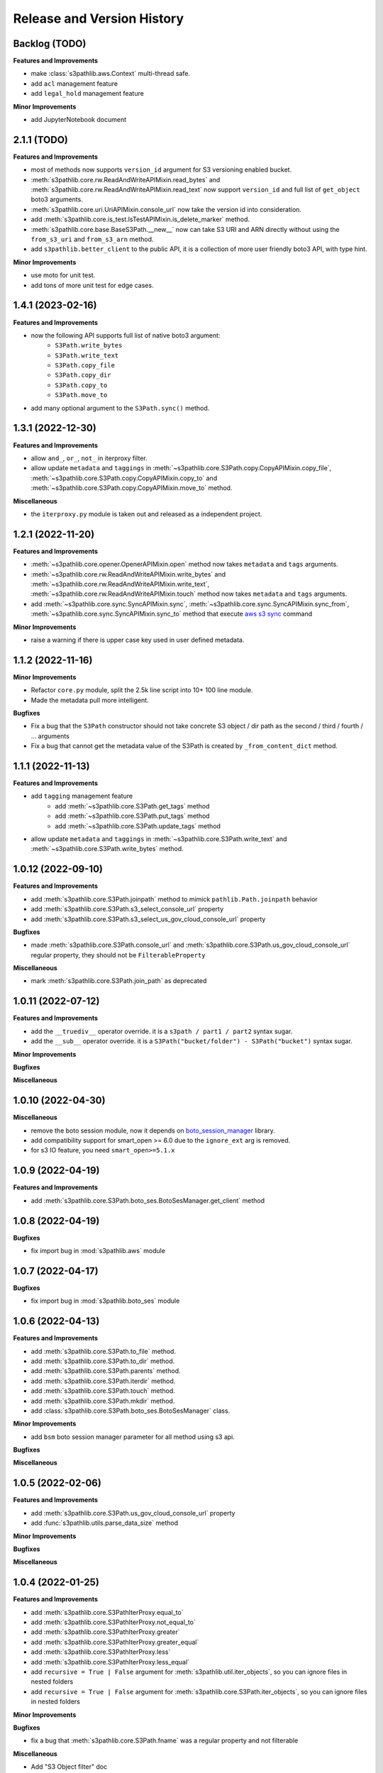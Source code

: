 .. _release_history:

Release and Version History
==============================================================================


Backlog (TODO)
~~~~~~~~~~~~~~~~~~~~~~~~~~~~~~~~~~~~~~~~~~~~~~~~~~~~~~~~~~~~~~~~~~~~~~~~~~~~~~
**Features and Improvements**

- make :class:`s3pathlib.aws.Context` multi-thread safe.
- add ``acl`` management feature
- add ``legal_hold`` management feature

**Minor Improvements**

- add JupyterNotebook document


2.1.1 (TODO)
~~~~~~~~~~~~~~~~~~~~~~~~~~~~~~~~~~~~~~~~~~~~~~~~~~~~~~~~~~~~~~~~~~~~~~~~~~~~~~
**Features and Improvements**

- most of methods now supports ``version_id`` argument for S3 versioning enabled bucket.
- :meth:`s3pathlib.core.rw.ReadAndWriteAPIMixin.read_bytes` and :meth:`s3pathlib.core.rw.ReadAndWriteAPIMixin.read_text` now support ``version_id`` and full list of ``get_object`` boto3 arguments.
- :meth:`s3pathlib.core.uri.UriAPIMixin.console_url` now take the version id into consideration.
- add :meth:`s3pathlib.core.is_test.IsTestAPIMixin.is_delete_marker` method.
- :meth:`s3pathlib.core.base.BaseS3Path.__new__` now can take S3 URI and ARN directly without using the ``from_s3_uri`` and ``from_s3_arn`` method.
- add ``s3pathlib.better_client`` to the public API, it is a collection of more user friendly boto3 API, with type hint.


**Minor Improvements**

- use moto for unit test.
- add tons of more unit test for edge cases.


1.4.1 (2023-02-16)
~~~~~~~~~~~~~~~~~~~~~~~~~~~~~~~~~~~~~~~~~~~~~~~~~~~~~~~~~~~~~~~~~~~~~~~~~~~~~~
**Features and Improvements**

- now the following API supports full list of native boto3 argument:
    - ``S3Path.write_bytes``
    - ``S3Path.write_text``
    - ``S3Path.copy_file``
    - ``S3Path.copy_dir``
    - ``S3Path.copy_to``
    - ``S3Path.move_to``
- add many optional argument to the ``S3Path.sync()`` method.


1.3.1 (2022-12-30)
~~~~~~~~~~~~~~~~~~~~~~~~~~~~~~~~~~~~~~~~~~~~~~~~~~~~~~~~~~~~~~~~~~~~~~~~~~~~~~
**Features and Improvements**

- allow ``and_``, ``or_``, ``not_`` in iterproxy filter.
- allow update ``metadata`` and ``taggings`` in :meth:`~s3pathlib.core.S3Path.copy.CopyAPIMixin.copy_file`, :meth:`~s3pathlib.core.S3Path.copy.CopyAPIMixin.copy_to` and :meth:`~s3pathlib.core.S3Path.copy.CopyAPIMixin.move_to` method.

**Miscellaneous**

- the ``iterproxy.py`` module is taken out and released as a independent project.


1.2.1 (2022-11-20)
~~~~~~~~~~~~~~~~~~~~~~~~~~~~~~~~~~~~~~~~~~~~~~~~~~~~~~~~~~~~~~~~~~~~~~~~~~~~~~
**Features and Improvements**

- :meth:`~s3pathlib.core.opener.OpenerAPIMixin.open` method now takes ``metadata`` and ``tags`` arguments.
- :meth:`~s3pathlib.core.rw.ReadAndWriteAPIMixin.write_bytes` and :meth:`~s3pathlib.core.rw.ReadAndWriteAPIMixin.write_text`, :meth:`~s3pathlib.core.rw.ReadAndWriteAPIMixin.touch` method now takes ``metadata`` and ``tags`` arguments.
- add :meth:`~s3pathlib.core.sync.SyncAPIMixin.sync`, :meth:`~s3pathlib.core.sync.SyncAPIMixin.sync_from`, :meth:`~s3pathlib.core.sync.SyncAPIMixin.sync_to` method that execute `aws s3 sync <https://docs.aws.amazon.com/cli/latest/reference/s3/sync.html>`_ command

**Minor Improvements**

- raise a warning if there is upper case key used in user defined metadata.


1.1.2 (2022-11-16)
~~~~~~~~~~~~~~~~~~~~~~~~~~~~~~~~~~~~~~~~~~~~~~~~~~~~~~~~~~~~~~~~~~~~~~~~~~~~~~
**Minor Improvements**

- Refactor ``core.py`` module, split the 2.5k line script into 10+ 100 line module.
- Made the metadata pull more intelligent.

**Bugfixes**

- Fix a bug that the ``S3Path`` constructor should not take concrete S3 object / dir path as the second / third / fourth / ... arguments
- Fix a bug that cannot get the metadata value of the S3Path is created by ``_from_content_dict`` method.


1.1.1 (2022-11-13)
~~~~~~~~~~~~~~~~~~~~~~~~~~~~~~~~~~~~~~~~~~~~~~~~~~~~~~~~~~~~~~~~~~~~~~~~~~~~~~
**Features and Improvements**

- add ``tagging`` management feature
    - add :meth:`~s3pathlib.core.S3Path.get_tags` method
    - add :meth:`~s3pathlib.core.S3Path.put_tags` method
    - add :meth:`~s3pathlib.core.S3Path.update_tags` method
- allow update ``metadata`` and ``taggings`` in :meth:`~s3pathlib.core.S3Path.write_text` and :meth:`~s3pathlib.core.S3Path.write_bytes` method.


1.0.12 (2022-09-10)
~~~~~~~~~~~~~~~~~~~~~~~~~~~~~~~~~~~~~~~~~~~~~~~~~~~~~~~~~~~~~~~~~~~~~~~~~~~~~~
**Features and Improvements**

- add :meth:`s3pathlib.core.S3Path.joinpath` method to mimick ``pathlib.Path.joinpath`` behavior
- add :meth:`s3pathlib.core.S3Path.s3_select_console_url` property
- add :meth:`s3pathlib.core.S3Path.s3_select_us_gov_cloud_console_url` property

**Bugfixes**

- made :meth:`s3pathlib.core.S3Path.console_url` and :meth:`s3pathlib.core.S3Path.us_gov_cloud_console_url` regular property, they should not be ``FilterableProperty``

**Miscellaneous**

- mark :meth:`s3pathlib.core.S3Path.join_path` as deprecated


1.0.11 (2022-07-12)
~~~~~~~~~~~~~~~~~~~~~~~~~~~~~~~~~~~~~~~~~~~~~~~~~~~~~~~~~~~~~~~~~~~~~~~~~~~~~~
**Features and Improvements**

- add the ``__truediv__`` operator override. it is a ``s3path / part1 / part2`` syntax sugar.
- add the ``__sub__`` operator override. it is a ``S3Path("bucket/folder") - S3Path("bucket")`` syntax sugar.

**Minor Improvements**

**Bugfixes**

**Miscellaneous**


1.0.10 (2022-04-30)
~~~~~~~~~~~~~~~~~~~~~~~~~~~~~~~~~~~~~~~~~~~~~~~~~~~~~~~~~~~~~~~~~~~~~~~~~~~~~~
**Miscellaneous**

- remove the boto session module, now it depends on `boto_session_manager <https://pypi.org/project/boto-session-manager/>`_ library.
- add compatibility support for smart_open >= 6.0 due to the ``ignore_ext`` arg is removed.
- for s3 IO feature, you need ``smart_open>=5.1.x``


1.0.9 (2022-04-19)
~~~~~~~~~~~~~~~~~~~~~~~~~~~~~~~~~~~~~~~~~~~~~~~~~~~~~~~~~~~~~~~~~~~~~~~~~~~~~~
**Features and Improvements**

- add :meth:`s3pathlib.core.S3Path.boto_ses.BotoSesManager.get_client` method


1.0.8 (2022-04-19)
~~~~~~~~~~~~~~~~~~~~~~~~~~~~~~~~~~~~~~~~~~~~~~~~~~~~~~~~~~~~~~~~~~~~~~~~~~~~~~
**Bugfixes**

-  fix import bug in :mod:`s3pathlib.aws` module


1.0.7 (2022-04-17)
~~~~~~~~~~~~~~~~~~~~~~~~~~~~~~~~~~~~~~~~~~~~~~~~~~~~~~~~~~~~~~~~~~~~~~~~~~~~~~
**Bugfixes**

-  fix import bug in :mod:`s3pathlib.boto_ses` module


1.0.6 (2022-04-13)
~~~~~~~~~~~~~~~~~~~~~~~~~~~~~~~~~~~~~~~~~~~~~~~~~~~~~~~~~~~~~~~~~~~~~~~~~~~~~~
**Features and Improvements**

- add :meth:`s3pathlib.core.S3Path.to_file` method.
- add :meth:`s3pathlib.core.S3Path.to_dir` method.
- add :meth:`s3pathlib.core.S3Path.parents` method.
- add :meth:`s3pathlib.core.S3Path.iterdir` method.
- add :meth:`s3pathlib.core.S3Path.touch` method.
- add :meth:`s3pathlib.core.S3Path.mkdir` method.
- add :class:`s3pathlib.core.S3Path.boto_ses.BotoSesManager` class.

**Minor Improvements**

- add ``bsm`` boto session manager parameter for all method using s3 api.

**Bugfixes**

**Miscellaneous**


1.0.5 (2022-02-06)
~~~~~~~~~~~~~~~~~~~~~~~~~~~~~~~~~~~~~~~~~~~~~~~~~~~~~~~~~~~~~~~~~~~~~~~~~~~~~~
**Features and Improvements**

- add :meth:`s3pathlib.core.S3Path.us_gov_cloud_console_url` property
- add :func:`s3pathlib.utils.parse_data_size` method

**Minor Improvements**

**Bugfixes**

**Miscellaneous**


1.0.4 (2022-01-25)
~~~~~~~~~~~~~~~~~~~~~~~~~~~~~~~~~~~~~~~~~~~~~~~~~~~~~~~~~~~~~~~~~~~~~~~~~~~~~~
**Features and Improvements**

- add :meth:`s3pathlib.core.S3PathIterProxy.equal_to`
- add :meth:`s3pathlib.core.S3PathIterProxy.not_equal_to`
- add :meth:`s3pathlib.core.S3PathIterProxy.greater`
- add :meth:`s3pathlib.core.S3PathIterProxy.greater_equal`
- add :meth:`s3pathlib.core.S3PathIterProxy.less`
- add :meth:`s3pathlib.core.S3PathIterProxy.less_equal`
- add ``recursive = True | False`` argument for :meth:`s3pathlib.util.iter_objects`, so you can ignore files in nested folders
- add ``recursive = True | False`` argument for :meth:`s3pathlib.core.S3Path.iter_objects`, so you can ignore files in nested folders

**Minor Improvements**

**Bugfixes**

- fix a bug that :meth:`s3pathlib.core.S3Path.fname` was a regular property and not filterable

**Miscellaneous**

- Add "S3 Object filter" doc
- Add "File Liked Object IO Object filter" doc


1.0.3 (2022-01-23)
~~~~~~~~~~~~~~~~~~~~~~~~~~~~~~~~~~~~~~~~~~~~~~~~~~~~~~~~~~~~~~~~~~~~~~~~~~~~~~
**Features and Improvements**

- make :class:`s3pathlib.core.S3Path` a file-like object that support open, read, write.
- add :class:`s3pathlib.core.S3PathIterProxy` that greatly simplify S3 object filtering.
- add :meth:`s3pathlib.core.S3Path.open` method, makes ``S3Path`` a file-like object
- add :meth:`s3pathlib.core.S3Path.write_text`
- add :meth:`s3pathlib.core.S3Path.read_text`
- add :meth:`s3pathlib.core.S3Path.write_bytes`
- add :meth:`s3pathlib.core.S3Path.read_bytes`


1.0.2 (2022-01-21)
~~~~~~~~~~~~~~~~~~~~~~~~~~~~~~~~~~~~~~~~~~~~~~~~~~~~~~~~~~~~~~~~~~~~~~~~~~~~~~
**Features and Improvements**

- add :meth:`s3pathlib.core.S3Path.from_s3_uri` method.
- add :meth:`s3pathlib.core.S3Path.from_s3_arn` method.
- add :meth:`s3pathlib.core.S3Path.change` method.
- add :meth:`s3pathlib.core.S3Path.is_parent_of` method.
- add :meth:`s3pathlib.core.S3Path.is_prefix_of` method.
- add :meth:`s3pathlib.core.S3Path.dirpath` property.
- add better support to handle auto-created "empty folder" object, add ``include_folder=True`` parameter for :meth:`s3pathlib.core.S3Path.list_objects`, :meth:`s3pathlib.core.S3Path.count_objects`, :meth:`s3pathlib.core.S3Path.calculate_total_size` method.

**Bugfixes**

- fix a bug that AWS S3 will create an invisible object when creating a folder, it should not counts as a valid object for :meth:`s3pathlib.core.S3Path.count_objects`

**Miscellaneous**

- A lot doc improvement.


1.0.1 (2022-01-19)
~~~~~~~~~~~~~~~~~~~~~~~~~~~~~~~~~~~~~~~~~~~~~~~~~~~~~~~~~~~~~~~~~~~~~~~~~~~~~~
**Features and Improvements**

- ``s3pathlib.S3Path`` API becomes stable
- ``s3pathlib.utils`` API becomes stable
- ``s3pathlib.context`` API becomes stable

**Miscellaneous**

- First stable release.


0.0.1 (2022-01-17)
~~~~~~~~~~~~~~~~~~~~~~~~~~~~~~~~~~~~~~~~~~~~~~~~~~~~~~~~~~~~~~~~~~~~~~~~~~~~~~

- First release, a placeholder release.
